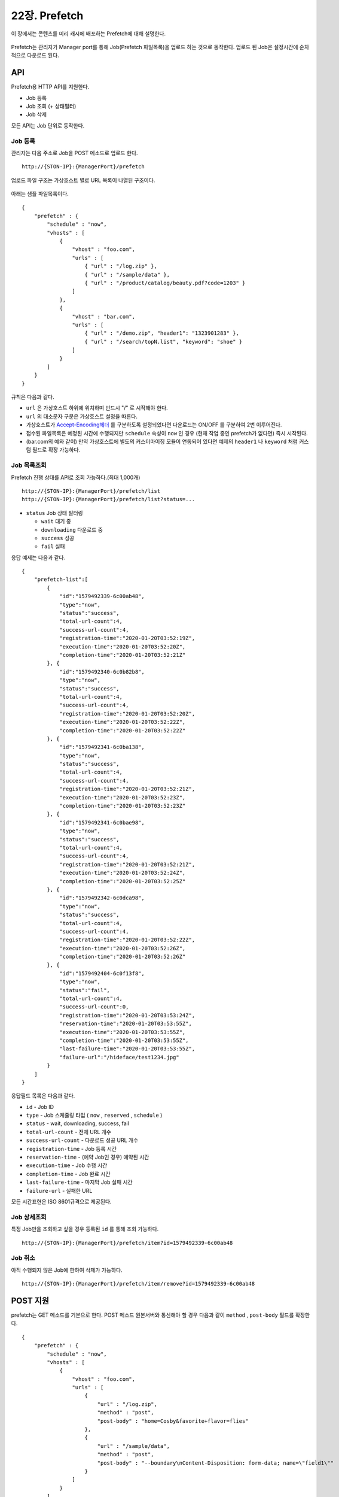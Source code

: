 ﻿.. _prefetch:

22장. Prefetch
******************

이 장에서는 콘텐츠를 미리 캐시에 배포하는 Prefetch에 대해 설명한다.

.. figure:: img/prefetch.png
   :align: center

Prefetch는 관리자가 Manager port를 통해 Job(Prefetch 파일목록)을 업로드 하는 것으로 동작한다. 
업로드 된 Job은 설정시간에 순차적으로 다운로드 된다.



API
====================================

Prefetch용 HTTP API를 지원한다.

-  Job 등록
-  Job 조회 (+ 상태필터)
-  Job 삭제

모든 API는 Job 단위로 동작한다.


Job 등록
------------------------------------

관리자는 다음 주소로 Job을 POST 메소드로 업로드 한다. ::

   http://{STON-IP}:{ManagerPort}/prefetch


업로드 파일 구조는 가상호스트 별로 URL 목록이 나열된 구조이다.

.. figure:: img/prefetch_struct.png
   :align: center


아래는 샘플 파일목록이다. ::

    {
        "prefetch" : {
            "schedule" : "now",
            "vhosts" : [
                {
                    "vhost" : "foo.com",
                    "urls" : [
                        { "url" : "/log.zip" },
                        { "url" : "/sample/data" },
                        { "url" : "/product/catalog/beauty.pdf?code=1203" }
                    ]
                },
                {
                    "vhost" : "bar.com",
                    "urls" : [
                        { "url" : "/demo.zip", "header1": "1323901283" },
                        { "url" : "/search/topN.list", "keyword": "shoe" }
                    ]
                }
            ]
        }
    }

규칙은 다음과 같다.

-  ``url`` 은 가상호스트 하위에 위치하며 반드시 "/" 로 시작해야 한다.
-  ``url`` 의 대소문자 구분은 가상호스트 설정을 따른다.
-  가상호스트가 `Accept-Encoding헤더 <https://ston.readthedocs.io/ko/latest/admin/caching_policy.html#accept-encoding>`_ 를 구분하도록 설정되었다면 다운로드는 ON/OFF 를 구분하여 2번 이루어진다.
-  접수된 파일목록은 예정된 시간에 수행되지만 ``schedule`` 속성이 ``now`` 인 경우 (현재 작업 중인 prefetch가 없다면) 즉시 시작된다.
-  (bar.com의 예와 같이) 만약 가상호스트에 별도의 커스터마이징 모듈이 연동되어 있다면 예제의 ``header1`` 나 ``keyword`` 처럼 커스텀 필드로 확장 가능하다.



Job 목록조회
------------------------------------

Prefetch 진행 상태를 API로 조회 가능하다.(최대 1,000개) ::

   http://{STON-IP}:{ManagerPort}/prefetch/list
   http://{STON-IP}:{ManagerPort}/prefetch/list?status=...


-  ``status`` Job 상태 필터링

   -  ``wait`` 대기 중
   -  ``downloading`` 다운로드 중
   -  ``success`` 성공
   -  ``fail`` 실패

응답 예제는 다음과 같다. ::

    {
        "prefetch-list":[
            {
                "id":"1579492339-6c00ab48",
                "type":"now",
                "status":"success",
                "total-url-count":4,
                "success-url-count":4,
                "registration-time":"2020-01-20T03:52:19Z",
                "execution-time":"2020-01-20T03:52:20Z",
                "completion-time":"2020-01-20T03:52:21Z"
            }, {
                "id":"1579492340-6c0b82b8",
                "type":"now",
                "status":"success",
                "total-url-count":4,
                "success-url-count":4,
                "registration-time":"2020-01-20T03:52:20Z",
                "execution-time":"2020-01-20T03:52:22Z",
                "completion-time":"2020-01-20T03:52:22Z"
            }, {
                "id":"1579492341-6c0ba138",
                "type":"now",
                "status":"success",
                "total-url-count":4,
                "success-url-count":4,
                "registration-time":"2020-01-20T03:52:21Z",
                "execution-time":"2020-01-20T03:52:23Z",
                "completion-time":"2020-01-20T03:52:23Z"
            }, {
                "id":"1579492341-6c0bae98",
                "type":"now",
                "status":"success",
                "total-url-count":4,
                "success-url-count":4,
                "registration-time":"2020-01-20T03:52:21Z",
                "execution-time":"2020-01-20T03:52:24Z",
                "completion-time":"2020-01-20T03:52:25Z"
            }, {
                "id":"1579492342-6c0dca98",
                "type":"now",
                "status":"success",
                "total-url-count":4,
                "success-url-count":4,
                "registration-time":"2020-01-20T03:52:22Z",
                "execution-time":"2020-01-20T03:52:26Z",
                "completion-time":"2020-01-20T03:52:26Z"
            }, {
                "id":"1579492404-6c0f13f8",
                "type":"now",
                "status":"fail",
                "total-url-count":4,
                "success-url-count":0,
                "registration-time":"2020-01-20T03:53:24Z",
                "reservation-time":"2020-01-20T03:53:55Z",
                "execution-time":"2020-01-20T03:53:55Z",
                "completion-time":"2020-01-20T03:53:55Z",
                "last-failure-time":"2020-01-20T03:53:55Z",
                "failure-url":"/hideface/test1234.jpg"
            }
        ]
    }


응답필드 목록은 다음과 같다.

-  ``id`` - Job ID
-  ``type`` - Job 스케쥴링 타입 ( ``now`` , ``reserved`` , ``schedule`` )
-  ``status`` - wait, downloading, success, fail
-  ``total-url-count`` - 전체 URL 개수
-  ``success-url-count`` - 다운로드 성공 URL 개수
-  ``registration-time`` - Job 등록 시간
-  ``reservation-time`` - (예약 Job인 경우) 예약된 시간
-  ``execution-time`` - Job 수행 시간
-  ``completion-time`` - Job 완료 시간
-  ``last-failure-time`` - 마지막 Job 실패 시간
-  ``failure-url`` - 실패한 URL

모든 시간표현은 ISO 8601규격으로 제공된다.



Job 상세조회
------------------------------------
특정 Job만을 조회하고 싶을 경우 등록된 ``id`` 를 통해 조회 가능하다. ::

   http://{STON-IP}:{ManagerPort}/prefetch/item?id=1579492339-6c00ab48



Job 취소
------------------------------------
아직 수행되지 않은 Job에 한하여 삭제가 가능하다. ::

   http://{STON-IP}:{ManagerPort}/prefetch/item/remove?id=1579492339-6c00ab48

   

POST 지원
====================================

prefetch는 GET 메소드를 기본으로 한다. 
POST 메소드 원본서버와 통신해야 할 경우 다음과 같이 ``method`` , ``post-body`` 필드를 확장한다. ::

    {
        "prefetch" : {
            "schedule" : "now",
            "vhosts" : [
                {
                    "vhost" : "foo.com",
                    "urls" : [
                        { 
                            "url" : "/log.zip",
                            "method" : "post",
                            "post-body" : "home=Cosby&favorite+flavor=flies"
                        },
                        {
                            "url" : "/sample/data", 
                            "method" : "post",
                            "post-body" : "--boundary\nContent-Disposition: form-data; name=\"field1\""
                        }
                    ]
                }
            ]
        }
    }


-  ``method`` POST 다운로드의 경우 항상 ``post`` 이다.
-  ``post-body`` POST 메소드로 원본서버에 보낼 Body 데이터.



스케쥴링
====================================

파일을 원하는 시점에 미리 캐싱 해두면 서비스 품질 향상과 원본 부하분산 효과를 동시에 얻을 수 있다. 

.. figure:: img/prefetch_schedule1.png
   :align: center


스케쥴링에는 3가지 방식이 제공된다.


1. Prefetch 시간을 고정한다. ``schedule`` 속성을 생략한다. ::

      # server.xml - <Server>

      <Cache>
        <Prefetch>
          <Time>04:00</Time>
          <Concurrent>5</Concurrent>
          <Log Type="size" Unit="5" Retention="5" SysLog="OFF" Compression="OFF">ON</Log>
        </Prefetch>
      </Cache>


   -  ``<Time> (기본: AM 4)`` 등록된 prefetch 를 수행할 시간을 설정한다. 오후 11시 10분을 설정하고 싶다면 23:10으로 설정한다.
   -  ``<Concurrent> (기본: 5)`` 동시에 다운로드를 진행할 세션 수를 설정한다.
   -  ``<Log>`` Prefetch 상세로그를 구성한다.


2. 즉시 Prefetch를 수행한다. 
   ``schedule`` 속성을 ``now`` 로 지정한다. ::

        {
            "prefetch" : {
                "schedule" : "now",
                "vhosts" : [ ... (생략) ... ]
            }
        }

3. Prefetch 시간을 예약한다.
   ``schedule`` 속성을 ``reserved`` 로 지정하고 ``reservation-time`` 을 반드시 ISO-8601 규격으로 명시한다. ::

        {
            "prefetch" : {
                "schedule" : "reserved",
                "reservation-time" : "2019-11-19T09:00:00Z",
                "vhosts" : [ ... (생략) ... ]
            }
        }


수행정책은 다음과 같다.

-  Prefetch 스케쥴러의 기본 동작은 FIFO(First Input First Out) 이다.
-  현재 진행 중인 Prefetch 목록은 간섭받지 않는다.
-  ``schedule`` 이 ``now`` 인 목록이 그렇지 않은 목록보다 항상 우선한다. ``now``목록끼리는 FIFO 로 수행된다.
-  ``schedule`` 이 ``reserved`` 인 목록의 시간이 같을 경우 FIFO 로 수행된다.
-  ``schedule`` 이 ``reserved`` 인 목록이 경쟁에서 밀려 수행시간이 지나면 다른 ``reserved`` 보다 우선 수행된다.



재시도 정책
------------------------------------

일시적인 네트워크 장애 등으로 인해 다운로드에 문제가 발생할 수 있다. 
재시도 정책을 통해 Prefetch 신뢰도를 향상시킬 수 있다. ::

    # server.xml - <Server>

    <Cache>
        <Prefetch>
            <MaxRetry>3</MaxRetry>
            <RetryInterval>60</RetryInterval>
        </Prefetch>
    </Cache>


-  ``<MaxRetry> (기본: 3회)`` 다운로드 실패시 재시도 횟수 (최소 1회)
-  ``<RetryInterval> (기본: 60초)`` 재시도 간격 (최소 1초)




로그
====================================

Prefetch 로그는 2가지로 구분된다. 

먼저 Prefetch 목록의 접수와 실행은 info.log에 기록된다. ::

    2019-11-19 16:54:17 [INFO] [PREFETCH] Register task. (Task: 1574148743_4.reserved)
    2019-11-19 16:54:18 [INFO] [PREFETCH] Start task. (Task: 1574148743_4.reserved)
    2019-11-19 16:54:20 [INFO] [PREFETCH] Complete task. (Task: 1574148743_4.reserved)
    2019-11-19 17:00:00 [INFO] [PREFETCH] Start task. (Task: 1574150029_2.scheduled)
    2019-11-19 17:00:03 [INFO] [PREFETCH] Complete task. (Task: 1574150029_2.scheduled)
    2019-11-19 17:00:04 [INFO] [PREFETCH] Start task. (Task: 1574149879_0.scheduled)


위 로그 파일에서 알 수 있듯이 업로드된 형태 그대로 prefetch 디렉토리에 기록된다.  
등록된 목록은 예약시점인 오전 2시부터 순차적으로 진행됨을 알 수 있다.

Prefetch를 수행하는 Prefetcher는 Loopback(127.0.0.1) 클라이언트이다.
따라서 Prefetcher가 STON을 원본서버로 바라보는 형태의 `Origin 로그 <https://ston.readthedocs.io/ko/latest/admin/log.html#origin>`_ 형식으로 기록된다. ::

    #date time cs-sid cs-tcount c-ip cs-method s-domain cs-uri s-ip sc-status cs-range sc-sock-error sc-http-error sc-content-length cs-requestsize sc-responsesize sc-bytes time-taken time-dns time-connect time-firstbyte time-complete cs-reqinfo cs-acceptencoding sc-cachecontrol s-port x-vhostname x-task
    2019-11-19 17:00:03 10 1 127.0.0.1 GET 127.0.0.1 /hideface/test1.mp4?v=3 127.0.0.1 200 - - - 50029902 111 324 50029902 2288 0 0 3 2285 http gzip+deflate - 80 - 0 foo.com 1574150029_2.now
    2019-11-19 17:00:03 9 1 127.0.0.1 GET 127.0.0.1 /hideface/test1.mp4?v=3 127.0.0.1 200 - - - 50029902 79 324 50029902 2354 0 0 3 2351 http - - 80 - 0 foo.com 1574150029_2.now
    2019-11-19 17:00:03 12 1 127.0.0.1 GET 127.0.0.1 /hideface/test2.mp4?v=4 127.0.0.1 200 - - - 49547420 111 324 49547420 2406 0 0 3 2403 http gzip+deflate - 80 - 0 foo.com 1574150029_2.reserved
    2019-11-19 17:00:03 11 1 127.0.0.1 GET 127.0.0.1 /hideface/test2.mp4?v=4 127.0.0.1 200 - - - 49547420 79 324 49547420 2408 0 0 3 2405 http - - 80 - 0 foo.com 1574150029_2.scheduled
    2019-11-19 17:00:04 18 1 127.0.0.1 GET 127.0.0.1 /hideface/test1.mp4?v=10 127.0.0.1 200 - - - 50029902 112 324 50029902 172 0 1 2 170 http gzip+deflate - 80 - 0 foo.com 1574149879_0.scheduled
    2019-11-19 17:00:04 20 1 127.0.0.1 GET 127.0.0.1 /hideface/test2.mp4?v=11 127.0.0.1 200 - - - 49547420 112 324 49547420 171 0 0 2 169 http gzip+deflate - 80 - 0 foo.com 1574149879_0.now
    2019-11-19 17:00:04 19 1 127.0.0.1 GET 127.0.0.1 /hideface/test2.mp4?v=11 127.0.0.1 200 - - - 49547420 80 324 49547420 173 0 1 2 171 http - - 80 - 0 foo.com 1574149879_0.scheduled
    2019-11-19 17:00:04 17 1 127.0.0.1 GET 127.0.0.1 /hideface/test1.mp4?v=10 127.0.0.1 200 - - - 50029902 80 324 50029902 173 0 0 2 171 http - - 80 - 0 foo.com 1574149879_0.scheduled.now


모든 필드는 `Origin 로그 <https://ston.readthedocs.io/ko/latest/admin/log.html#origin>`_ 형식과 유사하며 다음 확장필드를 가진다.

-  ``x-vhostname`` 가상호스트명
-  ``x-task`` prefetch 파일명


.. note::

   Prefetch 다운로드는 `Access 로그 <https://ston.readthedocs.io/ko/latest/admin/log.html#access>`_ 에 기록되지 않는다. 
   만약 기록된다면 클라이언트 접근과 구분이 어려울 뿐만 아니라 통계/수치해석등을 위한 로그 분석 시 왜곡된 결과를 초래할 수 있다. 
   `Origin 로그 <https://ston.readthedocs.io/ko/latest/admin/log.html#origin>`_ 에는 정상적으로 기록된다.
